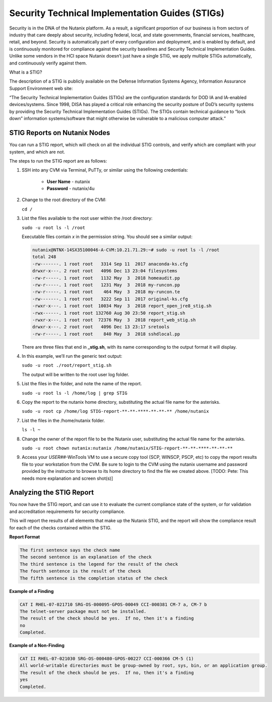 .. _prevent_stig:

################################################
Security Technical Implementation Guides (STIGs)
################################################

Security is in the DNA of the Nutanix platform. As a result, a significant proportion of our business is from sectors of industry that care deeply about security, including federal, local, and state governments, financial services, healthcare, retail, and beyond. Security is automatically part of every configuration and deployment, and is enabled by default, and is continuously monitored for compliance against the security baselines and Security Technical Implementation Guides. Unlike some vendors in the HCI space Nutanix doesn’t just have a single STIG, we apply multiple STIGs automatically, and continuously verify against them.

What is a STIG?

The description of a STIG is publicly available on the Defense Information Systems Agency, Information Assurance Support Environment web site:

“The Security Technical Implementation Guides (STIGs) are the configuration standards for DOD IA and IA-enabled devices/systems. Since 1998, DISA has played a critical role enhancing the security posture of DoD’s security systems by providing the Security Technical Implementation Guides (STIGs). The STIGs contain technical guidance to “lock down” information systems/software that might otherwise be vulnerable to a malicious computer attack.”


STIG Reports on Nutanix Nodes
=============================

You can run a STIG report, which will check on all the individual STIG controls, and verify which are compliant with your system, and which are not.

The steps to run the STIG report are as follows:

#. SSH into any CVM via Terminal, PuTTy, or similar using the following credentials:

      - **User Name** - nutanix
      - **Password**  - nutanix/4u

#. Change to the root directory of the CVM:

   ``cd /``

#. List the files available to the root user within the /root directory:

   ``sudo -u root ls -l /root``

   Executable files contain *x* in the permission string. You should see a similar output:
   
   .. code-block:: bash

      nutanix@NTNX-14SX35100046-A-CVM:10.21.71.29:~# sudo -u root ls -l /root
      total 248
      -rw-------. 1 root root   3314 Sep 11  2017 anaconda-ks.cfg
      drwxr-x---. 2 root root   4096 Dec 13 23:04 filesystems
      -rw-r-----. 1 root root   1132 May  3  2018 homeaudit.pp
      -rw-r-----. 1 root root   1231 May  3  2018 my-runcon.pp
      -rw-r-----. 1 root root    464 May  3  2018 my-runcon.te
      -rw-------. 1 root root   3222 Sep 11  2017 original-ks.cfg
      -rwxr-x---. 1 root root  10034 May  3  2018 report_open_jre8_stig.sh
      -rwx------. 1 root root 132760 Aug 30 23:50 report_stig.sh
      -rwxr-x---. 1 root root  72376 May  3  2018 report_web_stig.sh
      drwxr-x---. 2 root root   4096 Dec 13 23:17 sretools
      -rw-r-----. 1 root root    840 May  3  2018 sshdlocal.pp
   
   There are three files that end in **_stig.sh**, with its name corresponding to the output format it will display.

#. In this example, we’ll run the generic text output:

   ``sudo -u root ./root/report_stig.sh``

   The output will be written to the root user log folder.

#. List the files in the folder, and note the name of the report.

   ``sudo -u root ls -l /home/log | grep STIG``

#. Copy the report to the nutanix home directory, substituting the actual file name for the asterisks.

   ``sudo -u root cp /home/log STIG-report-**-**-****-**-**-** /home/nutanix``

#. List the files in the /home/nutanix folder.

   ``ls -l ~``

#. Change the owner of the report file to be the Nutanix user, substituting the actual file name for the asterisks.

   ``sudo -u root chown nutanix:nutanix /home/nutanix/STIG-report-**-**-****-**-**-**``

#. Access your *USER##*\-WinTools VM to use a secure copy tool (SCP, WINSCP, PSCP, etc) to copy the report results file to your workstation from the CVM. Be sure to login to the CVM using the nutanix username and password provided by the instructor to browse to its home directory to find the file we created above. [TODO: Pete: This needs more explanation and screen shot(s)]

   .. figure:: images/winscp.png

Analyzing the STIG Report
=========================

You now have the STIG report, and can use it to evaluate the current compliance state of the system, or for validation and accreditation requirements for security compliance.

This will report the results of all elements that make up the Nutanix STIG, and the report will show the compliance result for each of the checks contained within the STIG.

**Report Format**

.. code-block:: bash

   The first sentence says the check name
   The second sentence is an explanation of the check
   The third sentence is the legend for the result of the check
   The fourth sentence is the result of the check
   The fifth sentence is the completion status of the check

**Example of a Finding**

.. code-block::

   CAT I RHEL-07-021710 SRG-OS-000095-GPOS-00049 CCI-000381 CM-7 a, CM-7 b
   The telnet-server package must not be installed.
   The result of the check should be yes.  If no, then it's a finding
   no
   Completed.
 
**Example of a Non-Finding**

.. code-block::

   CAT II RHEL-07-021030 SRG-OS-000480-GPOS-00227 CCI-000366 CM-5 (1)
   All world-writable directories must be group-owned by root, sys, bin, or an application group.
   The result of the check should be yes.  If no, then it's a finding
   yes
   Completed.

.. Rick’s SCMA (Saltstack) Self-Healing Lab
.. ========================================

.. To make a system truly scalable, it must address security misconfigurations automatically, whether you’re managing four nodes or four hundred.

.. With Nutanix, Security Configuration Management is automated with SCMA. SCMA is a saltstack daemon that runs as a scheduled cron job. If the daemon spots an inconsistency, it both corrects and logs the event. The CVM self-heals deviations to the secure state. This state is established according to industry best practices, along with inforation we've gathered over the years from our customers.

.. **It’s not necessary to complete the following section but read through it and see the effectiveness of self-healing technology.** [TODO: Pete: If this is just a demonstration, it shouldn't be called a lab. And if we want folks to run through this, it needs more explanation and screen shots. I stopped here and didn't review the section until it gets updated.]

.. **Testing Automation:**

.. From the report you generated in `STIG Reports on Nutanix Nodes`_, download it or access it from the console in order to get the state of the following check:
.. All world-writable directories must be group-owned by root, sys, bin, or an application group. The result of the check should be yes.

.. Let us test if self-healing from security violations works with SCMA: 
.. #. Connect to any Controller VM (CVM) as the nutanix user via SSH (Using Terminal, PuTTy, or similar program)
.. #. Change to the root directory of the CVM

.. ``cd /``

.. You can search for this specific report from the CVM console where the report was run and using the following command, substituting the actual file name for the asterisks:

.. ``sudo -u root grep -A 4 -B 1 "All world-writable directories " /home/log/STIG-report-**-**-****-**-**-**``

.. It should say **yes** by default.

.. Let’s compromise the system so that this check says **“no”** and then manually fix the issue.

.. #. Verify the current ownership, type:

.. ``sudo -u root ls -l / | grep tmp``

.. You should see a similar output:

..    ::

..       drwxrwxrwt.  14 root root  1024 Dec 21 02:59 tmp

.. #. Change the group ownership by running:


.. ``sudo -u root chown root:nutanix /tmp``

.. #. Verify the ownership change:

.. ``sudo -u root ls -l / | grep  tmp``

.. You should see a similar output:

..    ::

..       drwxrwxrwt.  14 root **nutanix**  1024 Dec 21 03:16 tmp

.. After we have achieved this, let’s re-run the report to see if this change has been detected.

.. #. Run the following commands:

.. ``sudo -u root ./root/report_stig.sh``

.. ``sudo -u root grep -A 4 -B 1 "All world-writable directories " /home/log/STIG-report-**-**-****-**-**-**``

.. You should see a “no” this time, indicating a finding. 
.. #. So now you can manually run the salt call to fix this vulnerability:

.. ``sudo -u root salt-call state.sls security/CVM/fdpermsownerCVM``

.. #. List the / directory again and note that the ‘compromise’ has been reverted back.

.. ``sudo -u root ls -l / | grep tmp``

..    ::

..       drwxrwxrwt.  14 root root  1024 Dec 21 03:42 tmp
 
..    .. note::
..       In this example we manually ran the salt call, which is set to run against all checks daily by default. You can adjust the cadence of this check to run hourly if desired. 


..    - Takeaways
..       - Nutanix uses STIGs to verify compliance.
..       - Nutanix uses daily checks to self-remediate issues